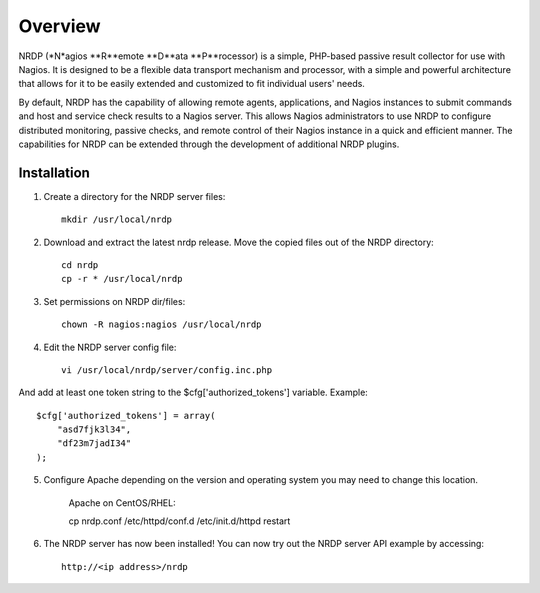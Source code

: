 Overview
========

NRDP (*N*agios **R**emote **D**ata **P**rocessor) is a simple, PHP-based passive result collector for use with Nagios. It is designed to be a flexible data transport mechanism and processor, with a simple and powerful architecture that allows for it to be easily extended and customized to fit individual users' needs.

By default, NRDP has the capability of allowing remote agents, applications, and Nagios instances to submit commands and host and service check results to a Nagios server. This allows Nagios administrators to use NRDP to configure distributed monitoring, passive checks, and remote control of their Nagios instance in a quick and efficient manner. The capabilities for NRDP can be extended through the development of additional NRDP plugins.

Installation
------------

1. Create a directory for the NRDP server files::

    mkdir /usr/local/nrdp
    
2. Download and extract the latest nrdp release. Move the copied files out of the NRDP directory::

    cd nrdp
    cp -r * /usr/local/nrdp
    
3. Set permissions on NRDP dir/files::

    chown -R nagios:nagios /usr/local/nrdp
    
4. Edit the NRDP server config file::

    vi /usr/local/nrdp/server/config.inc.php
    
And add at least one token string to the $cfg['authorized_tokens'] variable. Example::
    
    $cfg['authorized_tokens'] = array(
        "asd7fjk3l34",
        "df23m7jadI34"
    );
    
5. Configure Apache depending on the version and operating system you may need to change this location.

    Apache on CentOS/RHEL::

    cp nrdp.conf /etc/httpd/conf.d
    /etc/init.d/httpd restart

6. The NRDP server has now been installed! You can now try out the NRDP server API example by accessing::

    http://<ip address>/nrdp
